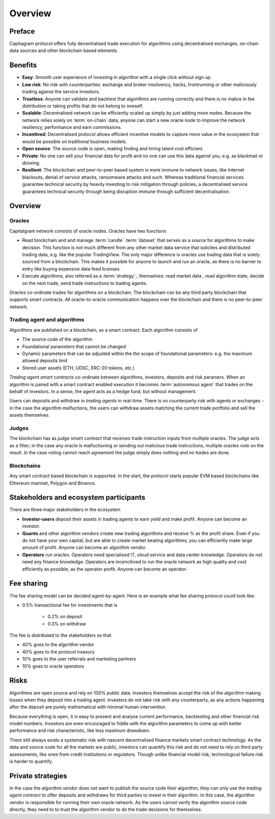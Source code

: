 Overview
========

Preface
-------

Capitagram protocol offers fully decentralised trade execution for algorithms using decentralised exchanges, on-chain data sources and other blockchain based elements.

.. image:: architecture.png
   :width: 1000px


Benefits
--------

* **Easy**: Smooth user experience of investing in algorithm with a single click without sign up.

* **Low risk**: No risk with counterparties: exchange and broker insolvency, hacks, frontrunning or other maliciously trading against the service investors.

* **Trustless**: Anyone can validate and backtest that algorithms are running correctly and there is no malice in fee distribution or taking profits that do not belong to oneself.

* **Scalable**: Decentralised network can be efficiently scaled up simply by just adding more nodes. Because the network relies solely on :term:`on-chain` data, anyone can start a new oracle node to improve the network resiliency, performance and earn commissions.

* **Incentived**: Decentralised protocol allows efficient incentive models to capture more value in the ecosystem that would be possible on traditional business models.

* **Open source**: The source code is open, making finding and hiring talent cost efficient.

* **Private**: No one can sell your financial data for profit and no one can use this data against you, e.g. as blackmail or doxxing.

* **Resilient**: The blockchain and peer-to-peer based system is more immune to network issues, like Internet blackouts, denial of service attacks, ransomware attacks and such. Whereas traditional financial services guarantee technical security by heavily investing to risk mitigation through policies, a decentralised service guarantees technical security through being disruption immune through sufficient decentralisation.

Overview
--------

Oracles
~~~~~~~

Capitalgram network consists of oracle nodes. Oracles have two functions

* Read blockchain and and manage :term:`candle` :term:`dataset` that serves as a source for
  algorithms to make decision. This function is not much different from any other market data service that
  solicites and distributed trading data, e.g. like the popular TradingView. The only major difference is oracles
  use trading data that is solely sourced from a blockchain. This makes it possible for anyone to launch and run an oracle, as there is no barrier to entry like buying expensive data feed licenses.

* Execute algorithms, also referred as a :term:`strategy`:, themselves: read market data , read algorithm state, decide on the next trade, send trade instructions to trading agents.

Oracles co-ordinate trades for algorithms on a blockchain. The blockchain can be any third party blockchain that supports smart contracts. All oracle-to-oracle communication happens over the blockchain and there is no peer-to-peer network.

Trading agent and algorithms
~~~~~~~~~~~~~~~~~~~~~~~~~~~~

Algorithms are published on a blockchain, as a smart contract. Each algorithm consists of

* The source code of the algorithm

* Foundational parameters that cannot be changed

* Dynamic parameters that can be adjusted within the the scope of foundational parameters: e.g. the maximum allowed deposits limit

* Stored user assets (ETH, UDSC, ERC-20 tokens, etc.)

*Trading agent smart contracts* co-ordinate between algorithms, investors, deposits and risk paramers. When an algorithm is paired with a smart contract enabled execution it becomes :term:`autonomous agent` that trades on the behalf of investors. In a sense, the agent acts as a hedge fund, but without management.

Users can deposits and withdraw in *trading agents* in real-time. There is no counterparty risk with agents or exchanges - in the case the algorithm malfuctions, the users can withdraw assets matching the current trade portfolio and sell the assets themselves.

Judges
~~~~~~

The blockchain has as *judge smart contract* that receives trade instruction inputs from multiple oracles. The judge acts as a filter; in the case any oracle is malfuctioning or sending out malicious trade instructions, multiple oracles vote on the result. In the case voting cannot reach agreement the judge simply does nothing and no trades are done.

Blockchains
~~~~~~~~~~~

Any smart contract based blockchain is supported. In the start, the protocol starts popular EVM based blockchains like Ethereum mainnet, Polygon and Binance.

Stakeholders and ecosystem participants
---------------------------------------

There are three major stakeholders in the ecosystem

* **Investor-users** deposit their assets in trading agents to earn yield and make profit. Anyone can become an investor.

* **Quants** and other algorithm vendors create new trading algorithms and receive % as the profit share. Even if you do not have your own capital, but are able to create market beating algorithms, you can efficiently make large amount of profit. Anyone can become an algorithm vendor.

* **Operators** run oracles. Operators need specialised IT, cloud service and data center knowledge. Operators do not need any finance knowledge. Operators are incencitived to run the oracle network as high quality and cost efficiently as possible, as the operator profit. Anyone can become an operator.

Fee sharing
-----------

The fee sharing model can be decided agent-by-agent. Here is an example what fee sharing protocol could look like:

* 0.5% transactional fee for investments that is

    * 0.2% on deposit

    * 0.3% on withdraw

The fee is distributed to the stakeholders so that

* 40% goes to the algorithm vendor

* 40% goes to the protocol treasury

* 10% goes to the user referrals and marketing partners

* 10% goes to oracle operators

Risks
-----

Algorithms are open source and rely on 100% public data. Investors themselves accept the risk of the algorithm making losses when they deposit into a trading agent. Investors do not take risk with any counterparty, as any actions happening after the deposit are purely mathematical with minimal human intervention.

Because everything is open, it is easy to present and analyse current performance, backtesting and other financial risk model numbers. Investors are even encouraged to fiddle with the algorithm parameters to come up with better performance and risk characteristic, like less maximum drawdown.

There still always exists a systematic risk with nascent decentralised finance markets smart contract technology. As the data and source code for all the markets are public, investors can quantify this risk and do not need to rely on third party assessments, like ones from credit institutions or regulators. Though unlike financial model risk, technological failure risk is harder to quantify.

Private strategies
------------------

In the case the algorithm vendor does not want to publish the source code their algorithm, they can only use the *trading agent contract* to offer deposits and withdraws for third parties to invest in their algorithm. In this case, the algorithm vendor is responsible for running their own oracle network. As the users cannot verify the algorithm source code directly, they need to to trust the algorithm vendor to do the trade decisions for themselves.
